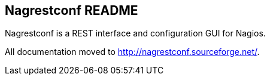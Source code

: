 Nagrestconf README
------------------

Nagrestconf is a REST interface and configuration GUI for Nagios.

All documentation moved to http://nagrestconf.sourceforge.net/.

